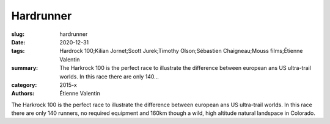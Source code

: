 Hardrunner
##########

:slug: hardrunner
:date: 2020-12-31
:tags: Hardrock 100;Kilian Jornet;Scott Jurek;Timothy Olson;Sébastien Chaigneau;Mouss films;Étienne Valentin
:summary: The Harkrock 100 is the perfect race to illustrate the difference between european ans US ultra-trail worlds. In this race there are only 140...
:category: 2015-x
:authors: Étienne Valentin

The Harkrock 100 is the perfect race to illustrate the difference between european ans US ultra-trail worlds. In this race there are only 140 runners, no required equipment and 160km though a wild, high altitude natural landspace in Colorado.
